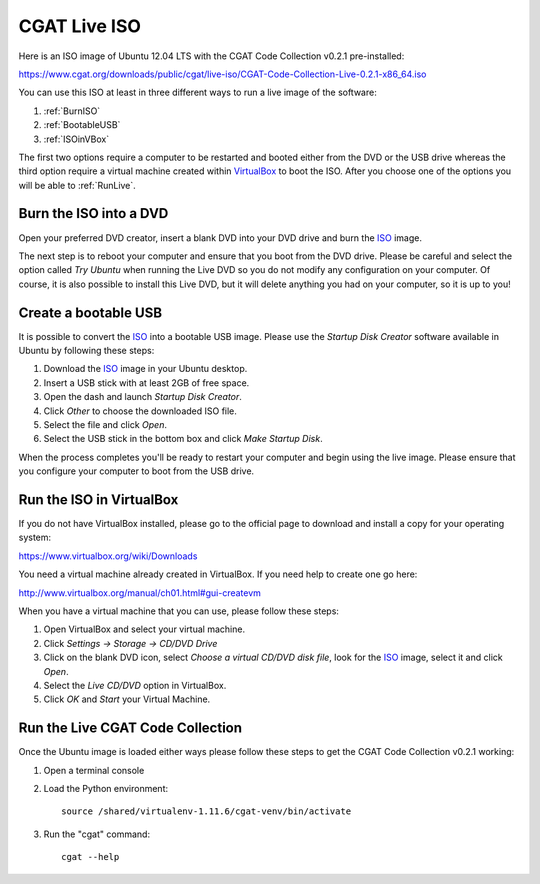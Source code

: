 .. _CGATLiveISO:

=============
CGAT Live ISO
=============

Here is an ISO image of Ubuntu 12.04 LTS with the CGAT
Code Collection v0.2.1 pre-installed:

https://www.cgat.org/downloads/public/cgat/live-iso/CGAT-Code-Collection-Live-0.2.1-x86_64.iso

You can use this ISO at least in three different ways
to run a live image of the software:

1. :ref:`BurnISO`

2. :ref:`BootableUSB`

3. :ref:`ISOinVBox`

The first two options require a computer to be restarted and
booted either from the DVD or the USB drive whereas the
third option require a virtual machine created within
VirtualBox_ to boot the ISO. After you choose one of the options
you will be able to :ref:`RunLive`.

.. _BurnISO:

Burn the ISO into a DVD
=======================

Open your preferred DVD creator, insert a blank DVD into your
DVD drive and burn the ISO_ image.

The next step is to reboot your computer and ensure that you
boot from the DVD drive. Please be careful and select the
option called `Try Ubuntu` when running the Live DVD so you
do not modify any configuration on your computer. Of course,
it is also possible to install this Live DVD, but it will
delete anything you had on your computer, so it is up to you!

.. _BootableUSB:

Create a bootable USB
=====================

It is possible to convert the ISO_ into a bootable USB image.
Please use the `Startup Disk Creator` software available
in Ubuntu by following these steps:

1. Download the ISO_ image in your Ubuntu desktop.

2. Insert a USB stick with at least 2GB of free space.

3. Open the dash and launch `Startup Disk Creator`.

4. Click `Other` to choose the downloaded ISO file.

5. Select the file and click `Open`.

6. Select the USB stick in the bottom box and click `Make Startup Disk`.

When the process completes you'll be ready to restart your
computer and begin using the live image. Please ensure that
you configure your computer to boot from the USB drive.


.. _ISOinVBox:

Run the ISO in VirtualBox
=========================

If you do not have VirtualBox installed, please go to the
official page to download and install a copy for your operating system:

https://www.virtualbox.org/wiki/Downloads

You need a virtual machine already created in VirtualBox.
If you need help to create one go here:

http://www.virtualbox.org/manual/ch01.html#gui-createvm

When you have a virtual machine that you can use, please follow these steps:

1. Open VirtualBox and select your virtual machine.

2. Click `Settings -> Storage -> CD/DVD Drive`

3. Click on the blank DVD icon, select `Choose a virtual
   CD/DVD disk file`, look for the ISO_ image, select it
   and click `Open`.

4. Select the `Live CD/DVD` option in VirtualBox.

5. Click `OK` and `Start` your Virtual Machine.

.. _RunLive:

Run the Live CGAT Code Collection
=================================

Once the Ubuntu image is loaded either ways please follow
these steps to get the CGAT Code Collection v0.2.1 working:

1. Open a terminal console

2. Load the Python environment::

        source /shared/virtualenv-1.11.6/cgat-venv/bin/activate

3. Run the "cgat" command::

        cgat --help


.. _VirtualBox: https://www.virtualbox.org
.. _ISO: https://www.cgat.org/downloads/public/cgat/livecd/CGAT-Code-Collection-Live-0.2.1-x86_64.iso

